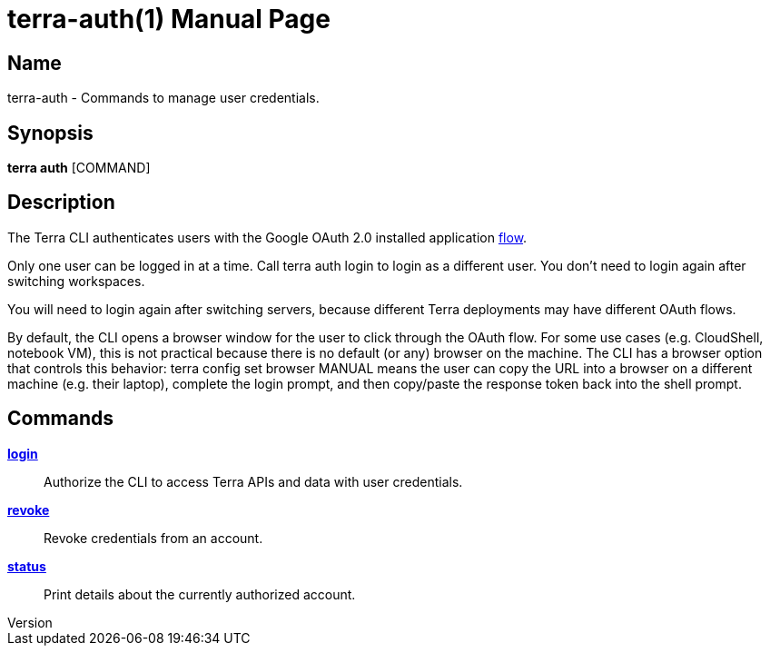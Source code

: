 // tag::picocli-generated-full-manpage[]
// tag::picocli-generated-man-section-header[]
:doctype: manpage
:revnumber: 
:manmanual: Terra Manual
:mansource: 
:man-linkstyle: pass:[blue R < >]
= terra-auth(1)

// end::picocli-generated-man-section-header[]

// tag::picocli-generated-man-section-name[]
== Name

terra-auth - Commands to manage user credentials.

// end::picocli-generated-man-section-name[]

// tag::picocli-generated-man-section-synopsis[]
== Synopsis

*terra auth* [COMMAND]

// end::picocli-generated-man-section-synopsis[]

// tag::picocli-generated-man-section-description[]
== Description

The Terra CLI authenticates users with the Google OAuth 2.0 installed application https://developers.google.com/identity/protocols/oauth2/native-app[flow]. 

Only one user can be logged in at a time. Call +terra auth login+ to login as a different user. You don't need to login again after switching workspaces. 

You will need to login again after switching servers, because different Terra deployments may have different OAuth flows. 

By default, the CLI opens a browser window for the user to click through the OAuth flow. For some use cases (e.g. CloudShell, notebook VM), this is not practical because there is no default (or any) browser on the machine. The CLI has a browser option that controls this behavior: +terra config set browser MANUAL+ means the user can copy the URL into a browser on a different machine (e.g. their laptop), complete the login prompt, and then copy/paste the response token back into the shell prompt. 



// end::picocli-generated-man-section-description[]

// tag::picocli-generated-man-section-options[]
// end::picocli-generated-man-section-options[]

// tag::picocli-generated-man-section-arguments[]
// end::picocli-generated-man-section-arguments[]

// tag::picocli-generated-man-section-commands[]
== Commands

xref:terra-auth-login.adoc[*login*]::
  Authorize the CLI to access Terra APIs and data with user credentials.

xref:terra-auth-revoke.adoc[*revoke*]::
  Revoke credentials from an account.

xref:terra-auth-status.adoc[*status*]::
  Print details about the currently authorized account.

// end::picocli-generated-man-section-commands[]

// tag::picocli-generated-man-section-exit-status[]
// end::picocli-generated-man-section-exit-status[]

// tag::picocli-generated-man-section-footer[]
// end::picocli-generated-man-section-footer[]

// end::picocli-generated-full-manpage[]
